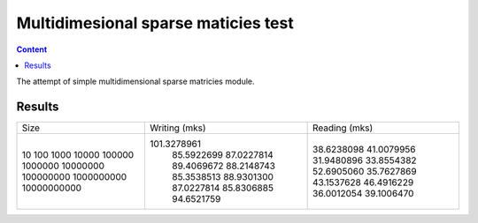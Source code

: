 Multidimesional sparse maticies test
====================================

.. contents:: Content
    :depth: 3

The attempt of simple multidimensional sparse matricies module.


Results
-------

+--------------------+--------------------+--------------------+
|        Size        |   Writing (mks)    |   Reading (mks)    |
+--------------------+--------------------+--------------------+
|10                  |         101.3278961|          38.6238098|
|100                 |          85.5922699|          41.0079956|
|1000                |          87.0227814|          31.9480896|
|10000               |          89.4069672|          33.8554382|
|100000              |          88.2148743|          52.6905060|
|1000000             |          85.3538513|          35.7627869|
|10000000            |          88.9301300|          43.1537628|
|100000000           |          87.0227814|          46.4916229|
|1000000000          |          85.8306885|          36.0012054|
|10000000000         |          94.6521759|          39.1006470|
+--------------------+--------------------+--------------------+


 